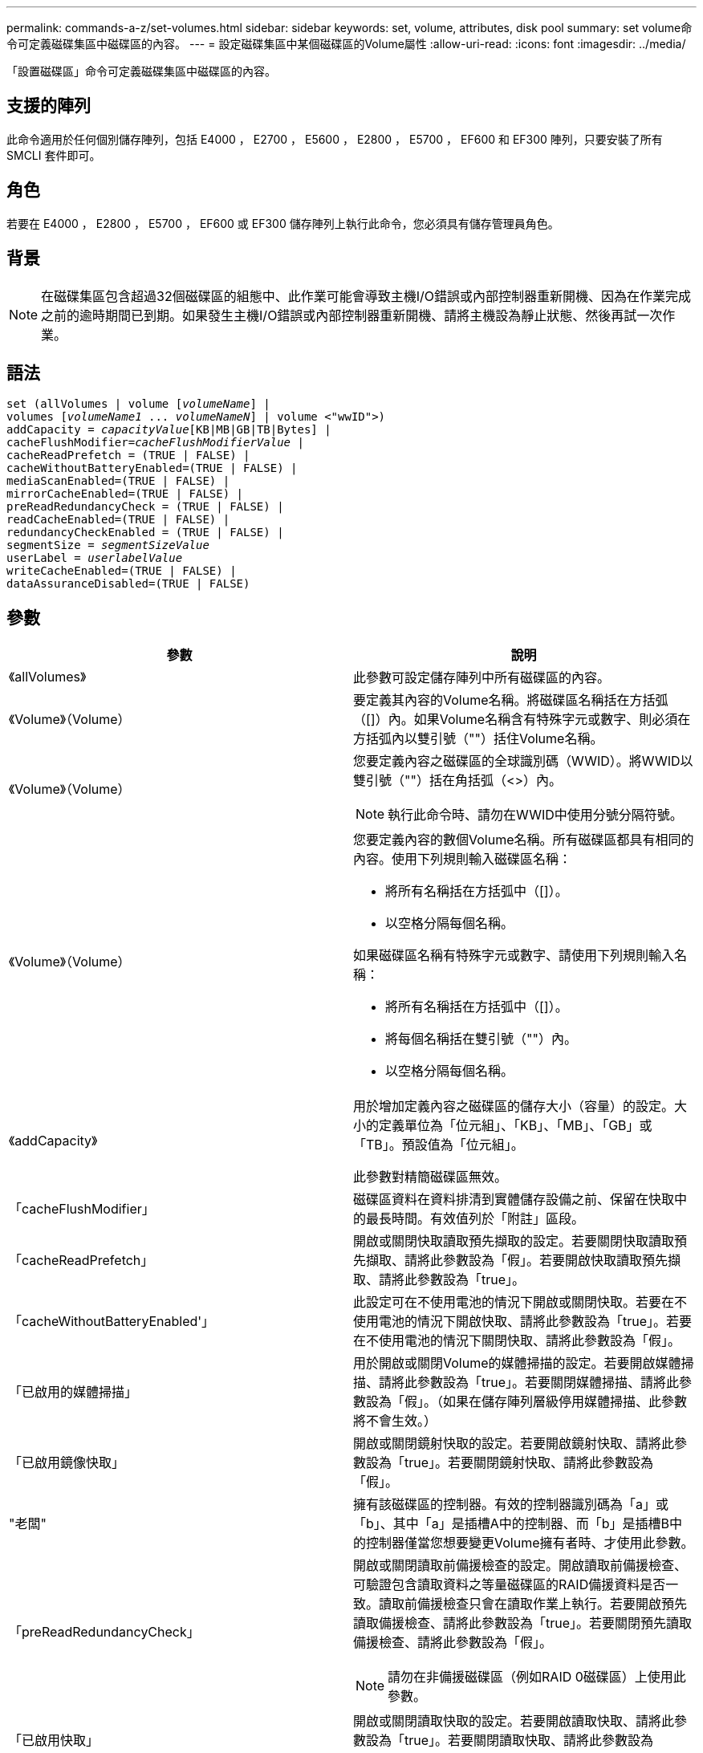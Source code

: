 ---
permalink: commands-a-z/set-volumes.html 
sidebar: sidebar 
keywords: set, volume, attributes, disk pool 
summary: set volume命令可定義磁碟集區中磁碟區的內容。 
---
= 設定磁碟集區中某個磁碟區的Volume屬性
:allow-uri-read: 
:icons: font
:imagesdir: ../media/


[role="lead"]
「設置磁碟區」命令可定義磁碟集區中磁碟區的內容。



== 支援的陣列

此命令適用於任何個別儲存陣列，包括 E4000 ， E2700 ， E5600 ， E2800 ， E5700 ， EF600 和 EF300 陣列，只要安裝了所有 SMCLI 套件即可。



== 角色

若要在 E4000 ， E2800 ， E5700 ， EF600 或 EF300 儲存陣列上執行此命令，您必須具有儲存管理員角色。



== 背景

[NOTE]
====
在磁碟集區包含超過32個磁碟區的組態中、此作業可能會導致主機I/O錯誤或內部控制器重新開機、因為在作業完成之前的逾時期間已到期。如果發生主機I/O錯誤或內部控制器重新開機、請將主機設為靜止狀態、然後再試一次作業。

====


== 語法

[source, cli, subs="+macros"]
----
set (allVolumes | volume pass:quotes[[_volumeName_]] |
volumes pass:quotes[[_volumeName1_ ... _volumeNameN_]] | volume <"wwID">)
pass:quotes[addCapacity = _capacityValue_][KB|MB|GB|TB|Bytes] |
pass:quotes[cacheFlushModifier=_cacheFlushModifierValue_] |
cacheReadPrefetch = (TRUE | FALSE) |
cacheWithoutBatteryEnabled=(TRUE | FALSE) |
mediaScanEnabled=(TRUE | FALSE) |
mirrorCacheEnabled=(TRUE | FALSE) |
preReadRedundancyCheck = (TRUE | FALSE) |
readCacheEnabled=(TRUE | FALSE) |
redundancyCheckEnabled = (TRUE | FALSE) |
pass:quotes[segmentSize = _segmentSizeValue_]
pass:quotes[userLabel = _userlabelValue_]
writeCacheEnabled=(TRUE | FALSE) |
dataAssuranceDisabled=(TRUE | FALSE)
----


== 參數

[cols="2*"]
|===
| 參數 | 說明 


 a| 
《allVolumes》
 a| 
此參數可設定儲存陣列中所有磁碟區的內容。



 a| 
《Volume》（Volume）
 a| 
要定義其內容的Volume名稱。將磁碟區名稱括在方括弧（[]）內。如果Volume名稱含有特殊字元或數字、則必須在方括弧內以雙引號（""）括住Volume名稱。



 a| 
《Volume》（Volume）
 a| 
您要定義內容之磁碟區的全球識別碼（WWID）。將WWID以雙引號（""）括在角括弧（<>）內。

[NOTE]
====
執行此命令時、請勿在WWID中使用分號分隔符號。

====


 a| 
《Volume》（Volume）
 a| 
您要定義內容的數個Volume名稱。所有磁碟區都具有相同的內容。使用下列規則輸入磁碟區名稱：

* 將所有名稱括在方括弧中（[]）。
* 以空格分隔每個名稱。


如果磁碟區名稱有特殊字元或數字、請使用下列規則輸入名稱：

* 將所有名稱括在方括弧中（[]）。
* 將每個名稱括在雙引號（""）內。
* 以空格分隔每個名稱。




 a| 
《addCapacity》
 a| 
用於增加定義內容之磁碟區的儲存大小（容量）的設定。大小的定義單位為「位元組」、「KB」、「MB」、「GB」或「TB」。預設值為「位元組」。

此參數對精簡磁碟區無效。



 a| 
「cacheFlushModifier」
 a| 
磁碟區資料在資料排清到實體儲存設備之前、保留在快取中的最長時間。有效值列於「附註」區段。



 a| 
「cacheReadPrefetch」
 a| 
開啟或關閉快取讀取預先擷取的設定。若要關閉快取讀取預先擷取、請將此參數設為「假」。若要開啟快取讀取預先擷取、請將此參數設為「true」。



 a| 
「cacheWithoutBatteryEnabled'」
 a| 
此設定可在不使用電池的情況下開啟或關閉快取。若要在不使用電池的情況下開啟快取、請將此參數設為「true」。若要在不使用電池的情況下關閉快取、請將此參數設為「假」。



 a| 
「已啟用的媒體掃描」
 a| 
用於開啟或關閉Volume的媒體掃描的設定。若要開啟媒體掃描、請將此參數設為「true」。若要關閉媒體掃描、請將此參數設為「假」。（如果在儲存陣列層級停用媒體掃描、此參數將不會生效。）



 a| 
「已啟用鏡像快取」
 a| 
開啟或關閉鏡射快取的設定。若要開啟鏡射快取、請將此參數設為「true」。若要關閉鏡射快取、請將此參數設為「假」。



 a| 
"老闆"
 a| 
擁有該磁碟區的控制器。有效的控制器識別碼為「a」或「b」、其中「a」是插槽A中的控制器、而「b」是插槽B中的控制器僅當您想要變更Volume擁有者時、才使用此參數。



 a| 
「preReadRedundancyCheck」
 a| 
開啟或關閉讀取前備援檢查的設定。開啟讀取前備援檢查、可驗證包含讀取資料之等量磁碟區的RAID備援資料是否一致。讀取前備援檢查只會在讀取作業上執行。若要開啟預先讀取備援檢查、請將此參數設為「true」。若要關閉預先讀取備援檢查、請將此參數設為「假」。

[NOTE]
====
請勿在非備援磁碟區（例如RAID 0磁碟區）上使用此參數。

====


 a| 
「已啟用快取」
 a| 
開啟或關閉讀取快取的設定。若要開啟讀取快取、請將此參數設為「true」。若要關閉讀取快取、請將此參數設為「假」。



 a| 
「已啟用重複檢查」
 a| 
在媒體掃描期間開啟或關閉備援檢查的設定。若要開啟備援檢查、請將此參數設為「true」。若要關閉備援檢查、請將此參數設為「假」。



 a| 
「userLabel」
 a| 
您要為現有磁碟區指定的新名稱。請以雙引號（""）括住新的Volume名稱。



 a| 
「已啟用寫入快取」
 a| 
開啟寫入快取功能的設定。

|===


== 附註

使用此命令時、您可以指定一或多個選用參數。

您一次只能將這些參數套用至一個Volume：

* 《addCapacity》
* '大小'
* 「userLabel」




== 新增容量和區段大小

設定「addCapacity」參數或「Size」參數會啟動一項無法停止的長時間執行作業。這些長期執行的作業會在背景執行、不會妨礙您執行其他命令。若要顯示長期執行作業的進度、請使用「show volume actionProgress」命令。



== 快取排清修改器

此表列出快取齊面修正值的有效值。

[cols="2*"]
|===
| 價值 | 說明 


 a| 
《立即》
 a| 
資料一旦放入快取、就會立即排清。



 a| 
".25"
 a| 
資料會在250毫秒後排清。



 a| 
".5"
 a| 
資料會在500毫秒後排清。



 a| 
".75"
 a| 
資料會在750毫秒後排清。



 a| 
第1名
 a| 
資料會在1秒後排清



 a| 
"1.5"
 a| 
資料會在1500毫秒後排清。



 a| 
2）
 a| 
資料會在2秒後排清



 a| 
《5》
 a| 
資料會在5秒後排清



 a| 
《10》
 a| 
資料會在10秒後排清



 a| 
20歲
 a| 
資料會在20秒後排清



 a| 
《60》
 a| 
資料會在60秒（1分鐘）後排清。



 a| 
"120"
 a| 
資料會在120秒（2分鐘）後排清。



 a| 
《300》
 a| 
資料會在300秒（5分鐘）後排清。



 a| 
"1200"
 a| 
資料會在1200秒（20分鐘）後排清。



 a| 
"3600"
 a| 
資料會在3、600秒（1小時）後排清。



 a| 
《無限大》
 a| 
快取中的資料不受任何年齡或時間限制的限制。資料會根據控制器管理的其他準則進行排清。

|===


== 未啟用電池的快取

不含電池的寫入快取可在控制器電池完全耗盡、未充滿電或不存在時、繼續寫入快取。如果您將此參數設為「true」、但沒有不斷電系統（UPS）或其他備份電源、則儲存陣列的電力可能會中斷。如果停用寫入快取、此參數將不會生效。



== 修改優先順序

修改優先順序定義修改Volume內容時所使用的系統資源量。如果您選取最高優先順序層級、則磁碟區修改會使用最多的系統資源、進而降低主機資料傳輸的效能。



== 快取讀取預先擷取

「cacheReadPrefetch」參數可讓控制器將其他資料區塊複製到快取中、同時控制器讀取並複製主機從磁碟機要求的資料區塊到快取中。此動作可增加日後從快取執行資料要求的機會。對於使用循序資料傳輸的多媒體應用程式而言、快取讀取預先擷取非常重要。您使用的儲存陣列組態設定、會決定控制器讀取到快取的其他資料區塊數目。「cacheReadPrefetch」參數的有效值為「true」或「假」。



== 區段大小

區段大小決定控制器在磁碟區中的單一磁碟機上寫入多少資料區塊、然後再將資料寫入下一個磁碟機。每個資料區塊儲存512個位元組的資料。資料區塊是最小的儲存單位。區段的大小決定其包含多少資料區塊。例如、8-KB區段可容納16個資料區塊。64 KB區段可容納128個資料區塊。

當您輸入區段大小的值時、會對照控制器在執行時間提供的支援值來檢查該值。如果您輸入的值無效、控制器會傳回有效值清單。使用單一磁碟機進行單一要求時、其他磁碟機仍可同時處理其他要求。

如果磁碟區位於單一使用者正在傳輸大量資料（例如多媒體）的環境中、則當單一資料傳輸要求以單一資料等量磁碟區來處理時、效能就會達到最大化。（資料等量磁碟區是區段大小乘以磁碟區群組中用於資料傳輸的磁碟機數量。） 在此情況下、多個磁碟機用於相同的要求、但每個磁碟機只能存取一次。

若要在多使用者資料庫或檔案系統儲存環境中達到最佳效能、請設定區段大小、將滿足資料傳輸要求所需的磁碟機數量降至最低。



== 最低韌體層級

7.83
